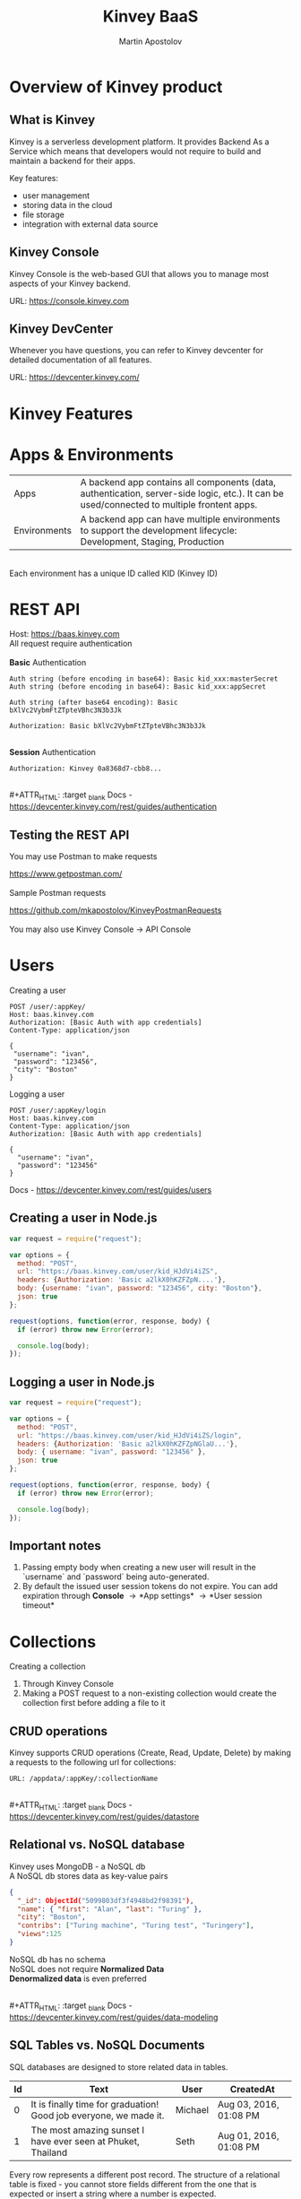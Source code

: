 #+REVEAL_ROOT: ./reveal.js
#+REVEAL_INIT_OPTIONS: width:1200, height:800, margin: 0.2, minScale:0.2, maxScale:3.5, hash:true, history:true, controlsTutorial:true
#+REVEAL_THEME: night
#+OPTIONS: toc:nil
#+OPTIONS: num:nil 
#+REVEAL_EXTRA_CSS: ./custom.css

#+Title: Kinvey BaaS
#+Author: Martin Apostolov

* Overview of Kinvey product
** What is Kinvey
   Kinvey is a serverless development platform. It provides Backend As a Service which means that developers would not require to build and maintain a backend for their apps. 
   
   Key features:
   - user management
   - storing data in the cloud
   - file storage
   - integration with external data source
** Kinvey Console
   Kinvey Console is the web-based GUI that allows you to manage most aspects of your Kinvey backend.
   
   #+ATTR_HTML: :target _blank 
   URL: [[https://console.kinvey.com]]
** Kinvey DevCenter
   Whenever you have questions, you can refer to Kinvey devcenter for detailed documentation of all features.
   
   #+ATTR_HTML: :target _blank 
   URL: [[https://devcenter.kinvey.com/]]
* Kinvey Features
* Apps & Environments
  | Apps         | A backend app contains all components (data, authentication, server-side logic, etc.). It can be used/connected to multiple frontent apps. |
  | Environments | A backend app can have multiple environments to support the development lifecycle: Development, Staging, Production                        |
  \\ 
  Each environment has a unique ID called KID (Kinvey ID)
  [[./images/kid.png]]
* REST API
  Host: https://baas.kinvey.com \\
  All request require authentication \\
 \\ 
  *Basic* Authentication
#+BEGIN_SRC text
Auth string (before encoding in base64): Basic kid_xxx:masterSecret
Auth string (before encoding in base64): Basic kid_xxx:appSecret

Auth string (after base64 encoding): Basic bXlVc2VybmFtZTpteVBhc3N3b3Jk

Authorization: Basic bXlVc2VybmFtZTpteVBhc3N3b3Jk
#+END_SRC 
\\
  *Session* Authentication
  #+BEGIN_SRC 
  Authorization: Kinvey 0a8368d7-cbb8...
  #+END_SRC
  \\
  #+ATTR_HTML: :target _blank 
  Docs - https://devcenter.kinvey.com/rest/guides/authentication
** Testing the REST API
   You may use Postman to make requests
   #+ATTR_HTML: :target _blank 
   https://www.getpostman.com/
   \\ 
   \\
   Sample Postman requests
   #+ATTR_HTML: :target _blank 
   https://github.com/mkapostolov/KinveyPostmanRequests
   \\ 
   \\
   You may also use Kinvey Console \to API Console
* Users
Creating a user
 #+BEGIN_SRC
 POST /user/:appKey/
 Host: baas.kinvey.com
 Authorization: [Basic Auth with app credentials]
 Content-Type: application/json

 {
  "username": "ivan",
  "password": "123456",
  "city": "Boston"
 }
 #+END_SRC
 
 Logging a user
#+BEGIN_SRC 
POST /user/:appKey/login
Host: baas.kinvey.com
Content-Type: application/json
Authorization: [Basic Auth with app credentials]

{
  "username": "ivan",
  "password": "123456"
}
#+END_SRC

  #+ATTR_HTML: :target _blank 
  Docs - https://devcenter.kinvey.com/rest/guides/users
** Creating a user in Node.js
   #+BEGIN_SRC js
     var request = require("request");

     var options = {
       method: "POST",
       url: "https://baas.kinvey.com/user/kid_HJdVi4iZS",
       headers: {Authorization: 'Basic a2lkX0hKZFZpN....'},
       body: {username: "ivan", password: "123456", city: "Boston"},
       json: true
     };

     request(options, function(error, response, body) {
       if (error) throw new Error(error);

       console.log(body);
     });
   #+END_SRC
   
** Logging a user in Node.js
  #+BEGIN_SRC js
    var request = require("request");

    var options = {
      method: "POST",
      url: "https://baas.kinvey.com/user/kid_HJdVi4iZS/login",
      headers: {Authorization: 'Basic a2lkX0hKZFZpNGlaU...'},
      body: { username: "ivan", password: "123456" },
      json: true
    };

    request(options, function(error, response, body) {
      if (error) throw new Error(error);

      console.log(body);
    });
  #+END_SRC 
** Important notes
    1) Passing empty body when creating a new user will result in the `username` and `password` being auto-generated.
    2) By default the issued user session tokens do not expire. You can add expiration through *Console* \to *App settings* \to *User session timeout*
* Collections
  #+ATTR_HTML: :style text-align:left
  Creating a collection
    1) Through Kinvey Console
    2) Making a POST request to a non-existing collection would create the collection first before adding a file to it
** CRUD operations
  Kinvey supports CRUD operations (Create, Read, Update, Delete) by making a requests to the following url for collections: 
  #+BEGIN_SRC 
  URL: /appdata/:appKey/:collectionName
  #+END_SRC
  
  \\ 
  #+ATTR_HTML: :target _blank 
  Docs - https://devcenter.kinvey.com/rest/guides/datastore
** Relational vs. NoSQL database
   #+BEGIN_VERSE
   Kinvey uses MongoDB - a NoSQL db
   A NoSQL db stores data as key-value pairs
   #+END_VERSE
      
   #+BEGIN_SRC json
     {
       "_id": ObjectId("5099803df3f4948bd2f98391"),
       "name": { "first": "Alan", "last": "Turing" },
       "city": "Boston",
       "contribs": ["Turing machine", "Turing test", "Turingery"],
       "views":125
     }
   #+END_SRC
   
   #+BEGIN_VERSE
   NoSQL db has no schema
   NoSQL does not require *Normalized Data*
   *Denormalized data* is even preferred
   #+END_VERSE
  \\ 
  #+ATTR_HTML: :target _blank 
  Docs - https://devcenter.kinvey.com/rest/guides/data-modeling
  
** SQL Tables vs. NoSQL Documents
#+REVEAL_HTML: <div style="font-size: 60%; text-align: left">
SQL databases are designed to store related data in tables. 

| Id | Text                                                              | User    | CreatedAt              |
|----+-------------------------------------------------------------------+---------+------------------------|
|  0 | It is finally time for graduation! Good job everyone, we made it. | Michael | Aug 03, 2016, 01:08 PM |
|  1 | The most amazing sunset I have ever seen at Phuket, Thailand      | Seth    | Aug 01, 2016, 01:08 PM |

Every row represents a different post record. The structure of a relational table is fixed - you cannot store fields different from the one that is expected or insert a string where a number is expected.

A NoSQL database does not store data in tables - it stores them in collections. In contrast to a relational database table, a collection does not impose fixed rules what information can be stored in it.

Each content type combines JSON documents containing field-value pairs.
#+BEGIN_SRC json
{
  "Id": 0,
  "Text": "It is finally time for graduation! Good job everyone, we made it.",
  "Author": "Michael",
  "CreatedAt": Aug 03, 2016, 01:08 PM
},{
  "Id": 1,
  "Text": "The most amazing sunset I have ever seen at Phuket, Thailand",
  "Author": "Seth",
  "CreatedAt": Aug 01, 2016, 01:08 PM,
  "PictureUrl": "https://bs3.cdn.amazon.com/v1/1177hpcn4xwrg96b/3c468363-5962-11e6-8a96-9f79bf395ef3"
}
#+END_SRC

Notice the additional field `PictureUrl` present in the second record. In NoSQL databases, the design is flexible - in theory, each record can store disparate data. In practice, because data is entered programmatically, most records tend to hold the same type of data.
** Normalized vs. Embedded Data - 1
#+REVEAL_HTML: <div style="font-size: 60%; text-align: left">
Assume you want to add other users' comments to the posts in our imaginary social app. If you were using an SQL database, you would create a new table, give it a name like `Comments`, and then create a one-to-many relationship to the `Posts` table (each post can have multiple comments):

Table `Comments`
| Id | Text             | PostId | User    |
|----+------------------+--------+---------|
|  0 | Congratulations! |      0 | Andy    |
|  1 | It is beautiful. |      1 | Seth    |
|  2 | Thanks :)        |      1 | Michael |

Splitting the data into two tables minimizes data redundancy. You are not repeating the post information for every comment - only the reference to it (`postId`). This technique is known as normalization and provides tangible practical benefits. For example, you could update a single post without ever touching the `Comments` table. Because data is normalized, SQL offers a powerful JOIN clause which helps you retrieve combined information from multiple related tables.
** Normalized vs. Embedded Data - 2
#+REVEAL_HTML: <div style="font-size: 65%; text-align: left">
In NoSQL, you can also use the normalization technique by splitting related data in different content types and storing a the relation in one of these content types. In the case of our imaginary social app, every post will include an array with all comment IDs.

Content type `Posts`
#+BEGIN_SRC json
{
  "Id": 1,
  "Text": "The most amazing sunset I have ever seen at Phuket, Thailand",
  "Author": "Seth",
  "CreatedAt": Aug 01, 2016, 01:08 PM,
  "PictureUrl": "https://bs3.cdn.telerik.com/v1/1177hpcn4xwrg96b/3c468363-5962-11e6-8a96-9f79bf395ef3",
  "CommentIds": [1,2]
}
#+END_SRC

Content type `Comment`
#+BEGIN_SRC json
{
  "Id": 1,
  "Text": "It is beautiful.",
  "User": "Seth"
},
{
  "Id": 2,
  "Text": "Thanks :)",
  "User": "Michael"
}
#+END_SRC

** Normalized vs. Embedded Data - 3
#+REVEAL_HTML: <div style="font-size: 65%; text-align: left">
Of course, as comments start piling up, the array may not be the most practical solution because it can get huge. Instead, each Comment can hold a reference to the post it relates to.

Content type `Activity`
#+BEGIN_SRC json
{
  "Id": 1,
  "Text": "The most amazing sunset I have ever seen at Phuket, Thailand",
  "Author": "Seth",
  "CreatedAt": Aug 01, 2016, 01:08 PM,
  "PictureUrl": "https://bs3.cdn.amazon.com/v1/1177hpcn4xwrg96b/3c468363-5962-11e6-8a96-9f79bf395ef3",
}
#+END_SRC

Content type `Comment`
#+BEGIN_SRC json
{
  "Id": 1,
  "Text": "It is beautiful.",
  "PostId": 1,
  "User": "Seth"
},
{
  "Id": 2,
  "Text": "Thanks :)",
  "PostId": 1,
  "User": "Michael"
}
#+END_SRC

There is no wrong or right way - either approach works if it meets your needs and each has its merits. With the first approach, you risk slower data querying because the `CommentIds` array can become very big if your app receives thousands of comments. On the other hand, having this array allows you to very quickly calculate the number of comments to a post and display it. With the second approach, you get faster queries but slower comments data aggregation.

** Normalized vs. Embedded Data - 4
#+REVEAL_HTML: <div style="font-size: 65%; text-align: left">
So does that mean that using references between content types you can fully mimic SQL in NoSQL? Not quite - here are the major differences:
- **No JOIN clause** - Remember the powerful SQL JOIN clause? Well *NoSQL has no equivalent of JOIN*. Instead, you save the `Id` field of one document in another as a relation. Then the database should run a second query to return the related data. This mimics the result of a JOIN clause at the expense of multiple roundtrips to the database (decrease in performance).
- **No transactions** - The definition of a transaction is the propagation of one or more changes to the database. With transactions you ensure that data in related tables is updated all at once - either all changes are applied or none - allowing for data in different tables to stay in sync. NoSQL does not support transactions. So if you want to delete an activity from the Activity content type, you have to delete both the Activity record and the records for Comments referencing this activity. These are two delete operations and if one fails, then you end up with inconsistent data. Therefore, when using relations, an experienced developer should devise a plan to overcome data inconsistency.

** Normalized vs. Embedded Data - 5
#+REVEAL_HTML: <div style="font-size: 65%; text-align: left">
Based on the above, using normalization in NoSQL is not as practical as in a relational database. A better approach would be to embed the comment's data inside each activity it refers to:

#+BEGIN_SRC json
{
  "Id": 1,
  "Text": "The most amazing sunset I have ever seen at Phuket, Thailand",
  "Author": "Seth",
  "CreatedAt": Aug 01, 2016, 01:08 PM,
  "PictureUrl": "https://bs3.cdn.amazon.com/v1/1177hpcn4xwrg96b/3c468363-5962-11e6-8a96-9f79bf395ef3",
  "Comment": [{
      "Text": "It is beautiful.",
      "ActivityId": 1,
      "User": "Seth"
    },
    {
      "Text": "Thanks :)",
      "ActivityId": 1,
      "User": "Michael"
    }]
}
#+END_SRC

This embedded data approach has the following benefits:
- Improved performance when querying the database - no multiple trips to the database are necessary to combine the data from different content types.
- All data is updated at once, decreasing the danger of having data inconsistency.

** Embedded Data Models in NoSQL
#+REVEAL_HTML: <div style="font-size: 65%; text-align: left">
In embedded documents, such as the one above, the relationships between data are stored in a single document structure. The data is denormalized as information can be repeated. Such data model structure allow applications to retrieve and manipulate related data in a single database operation which decreases the number of queries and updates to complete common operations.

In general, the embedded data model is preferred when you have one-to-one and one-to-many relationships between data entities where "many" is a fairly limited number. In a true one-to-many case where "many" stands for thousands or even millions, it makes more sense even in NoSQL to store the data in separate content types.

In most cases, embedding provides better performance for Read operations by retrieving data in a single database operation. This also solves the problem with data inconsistency as related data is stored in one Content Type, not in different collections.

** Normalized Data Models in NoSQL
#+REVEAL_HTML: <div style="font-size: 65%; text-align: left">
As mentioned above, a normalized data model makes sense even in NoSQL in some cases. Normalized data is useful when:
- The data duplication that the embedding results in does not provide sufficient read performance advantages.
- You want to represent more complex many-to-many relationships. In many-to-many cases, it is generally preferred to use separate content types. Consider Movies and Actors: each movie can feature multiple actors and each actor can star in multiple movies. Even though using embedded data in this case is technically possible, it would require updates to multiple records.
- You want to model large hierarchical data sets.

In Kinvey, you create relationships by storing only the "*id*" of a document from the related content type instead of the whole document. You then can use that id to make a query to the additional collection and combine the results. 
** Forum Posts Example - 1
#+REVEAL_HTML: <div style="font-size: 65%; text-align: left">
Here is a real-life example of a database schema in NoSQL database. Assume we want to create the social app discussed above. It will allow users to create posts and each post will collect comments and likes from other users. How will its database schema look like in Kinvey?

We store all posts as separate documents in a content type. Each document stores the content of the post itself, relations to data in other content types and embeds auxiliary data.

`Posts`
#+BEGIN_SRC json
{
    "Id": "989454cc-0363-4643-8fdb-dc0a4d6da024",
    "Text": "Once Upon a Time in the West",
    "Likes": ["7a84a930-6a93-11e6-85cf-3d7d6a0b81e8", "4038ff00-6a94-11e6-a331-13ed018c3f91"],
    "LatestLikes": [{
        "UserId": "4038ff00-6a94-11e6-a331-13ed018c3f91",
        "UserName": "Michael"
    }, {
        "UserId": "63fed5b0-6a97-11e6-af7d-0b7cc9815142",
        "UserName": "Seth"
    }],
    "LatestComments": [{
        "Comment": "Congratulations!",
        "ActivityId": "171500b8-d6e7-11e5-b3f8-25ad4818bcd4",
        "UserId": "171500b4-d6e7-11e5-b3f8-25ad4818bcd4",
        "Id": "18b6c9d0-d6e7-11e5-b3f8-25ad4818bcd4",
    }, {
        "Comment": "It is beautiful.",
        "ActivityId": "171500b9-d6e7-11e5-b3f8-25ad4818bcd4",
        "UserId": "171500b7-d6e7-11e5-b3f8-25ad4818bcd4",
        "Id": "18b6c9d2-d6e7-11e5-b3f8-25ad4818bcd4",
    }],
    "NumberOfComments": 10
}
#+END_SRC

** Forum Posts Example - 2
#+REVEAL_HTML: <div style="font-size: 65%; text-align: left">
For example, we could pull out the information that `NumberOfComments` provides by running a count query, but embedding it here allows for a much speedier read.

The `Likes` field actually stores relations to our `Users` content type (not portrayed here because of space restraints).

`LatestLikes` holds information about the last users who liked the post. This helps us display the following aggregated information on the main page: "Michael and 3 others like this post". When the viewer clicks to see who else liked the post, we could create a separate request where we expand on the `userId`s who liked this specific post. Reading the data would create multiple internal queries, but because we only read one post, the response from the database would be very quick.

`LatestComments` serves a similar purpose but for comments.

** Forum Posts Example - 3
#+REVEAL_HTML: <div style="font-size: 65%; text-align: left">
We store comments in a separate content type. Each comment holds a relation (`Id`) to a document in the `Posts` content type. Because a post can receive multiple comments, multiple documents can store the `Id` of a single post.

Content type `Comments`
#+BEGIN_SRC json
{
    "Comment": "Congratulations!",
    "PostId": "171500b8-d6e7-11e5-b3f8-25ad4818bcd4",
    "UserId": "171500b4-d6e7-11e5-b3f8-25ad4818bcd4",
    "CreatedBy": "171500b4-d6e7-11e5-b3f8-25ad4818bcd4",
    "Owner": "171500b4-d6e7-11e5-b3f8-25ad4818bcd4",
    "CreatedAt": "2016-02-19T08:59:34.509Z",
    "ModifiedAt": "2016-02-19T08:59:34.509Z",
    "ModifiedBy": "00000000-0000-0000-0000-000000000000",
    "Id": "18b6c9d0-d6e7-11e5-b3f8-25ad4818bcd4"
}
#+END_SRC

** Forum Posts Example - 4
#+REVEAL_HTML: <div style="font-size: 65%; text-align: left">
You can see that we use a hybrid schema design: some data is normalized and some data is embedded. This allows us to:
- Optimize the schema for the most frequent use cases:
	- The main view of the application will list information about the selected post, the latest likes and the total number of likes, the latest comments and the total number of comments. The proposed schema design allows us to load the screen using a query to a single content type.
	- Links will allow the user to tap to view all likes and all comments. The additional request that we need to make to pull out this information targets a single `postId` which results in optimal performance.
 - Control the size of the document. There could be hundreds or thousands of comments, which could make a single post document needlessly huge if we chose to embed them.
* Files
  Kinvey stores files in a third-party service \\
  (Google Cloud Storage) \\
  \\
  Uploading is a two-step process:
 1) Upload file metadata to Kinvey
 2) Upload file data to GCS
 \\ 
 \\
  #+ATTR_HTML: :target _blank 
  Docs - https://devcenter.kinvey.com/rest/guides/files
** Important notes when uploading
1) File content type - set "X-Kinvey-Content-Type" header if you want to set the content type to GCS
2) Public files - when *public: true*, in the request's response you will receive *_requiredHeaders* - include them in the second request
3) Private files - when *public: false*, _requiredHeaders is empty
** Sample request
   *Upload file metadata*
   #+BEGIN_SRC
   POST /blob/:appKey HTTP/1.1
   Content-Type: application/json
   X-Kinvey-Content-Type: image/png
   Authorization: [user credentials]
​
  {
     "_filename": "some-file-name",
     "_public": true
  }
   #+END_SRC
   
   *Upload file data*
   #+BEGIN_SRC 
   PUT _uploadURL
   Content-Type: image/png
   _requiredHeaders // ONLY if received by previous call
​
   Body:
   binary file here
   #+END_SRC
** Dowloading files
  #+ATTR_HTML: :style text-align:left
  Downloading from Kinvey is again a two-step process.  
  1) A GET request to Kinvey in order to retrieve the Google Cloud Storage URL associated with your file
     #+BEGIN_SRC 
    GET /blob/:appKey/:fileId HTTP/1.1
    Host: baas.kinvey.com
    Authorization: [user credentials] 
     #+END_SRC
  2) A request to the received *_downloadURL*
* Services
  Services are objects that can be shared between \\
  Environments in an App \\
  or Apps in an Organisation
  \\
  \\
  - *Mobile Identity Connect* (MIC) - add authentication with existing enterprise identity providers and single sign-on solutions
  - *Flex* - lightweight Node.js microservices for server-side code
  - *RAPID* - connect to existing enterprise external data - relational db or external REST API
* Server-side Code
  Server-side code is mainly used to create logic that is executed as a *collection hook* (before or after a request to a collection is made) or to a *custom endpoint* - a logic that has its own endpiont to be called and be executed.
[[./images/kinvey_request.png]] 
 
  - Business Logic - server-side logic right inside Kinvey Console. Still, Flex is preferred
  - Flex - Node.js micro-service
  - Scheduled code - execute custom endpoint on set intervals
* Flex
  Kinvey Flex is a more feature-rich and flexible way to write server-side code for your apps compared to Business Logic. \\
  Flex has three flavors: data integration services, authentication services, and general-purpose functions.
  
  \\
  Prerequisites:  
  1) install NPM (Node Package Manager)
  2) install Kinvey CLI - https://github.com/Kinvey/kinvey-cli
     
  \\
  #+ATTR_HTML: :target _blank 
  Docs - https://devcenter.kinvey.com/rest/guides/flexservice-runtime
** Create Flex Service in Kinvey Console
   Before you can deploy your Node.js project, you need to provision a Flex service using the Kinvey Console.
   \\
   \\
   #+ATTR_HTML: :target _blank 
   Docs - https://devcenter.kinvey.com/rest/guides/flexservice-runtime#creating-an-internal-flex-service
** Initialize a Node.js project
  #+BEGIN_SRC shell
    mkdir 'myProject'
    cd 'myProject'
    npm init
    npm install kinvey-flex-sdk
    touch index.js
  #+END_SRC 
** Initialize the Flex SDK inside index.js
  #+REVEAL_HTML: <div style="font-size: 80%;">
  #+BEGIN_SRC js
    const sdk = require("kinvey-flex-sdk");

    sdk.service({}, function(err, flex) {
      if (err) {
        console.log(err);
      }

      console.log(`===> Flex Service started (SDK v${flex.version})`);

      // Define a function to execute
      function logTime(context, complete, modules) {
        console.log(new Date());
        complete()
          .ok()
          .done();
      }
      // Register the logTime function as a Flex function
      flex.functions.register("logTime", logTime);
    });
  #+END_SRC
** Configure Kinvey CLI for deploy
   Configure Kinvey CLI so that it can access Kinvey Console with your credentials
   #+BEGIN_SRC shell
    $ kinvey init
    ? E-mail john.doe@kinvey.com
    ? Password ***********
    ? Instance ID (optional)
    ? Profile name dev
   #+END_SRC 
  
   #+BEGIN_SRC shell
     cd <node.js project dir>
     kinvey flex init
   #+END_SRC
** Deploy to Kinvey
#+BEGIN_SRC shell
  cd <node.js project dir>
  kinvey flex deploy

  # check the status of the service/deploy
  kinvey flex status

  # check service logs
  kinvey flex logs
#+END_SRC

#+ATTR_HTML: :target _blank 
Docs - https://devcenter.kinvey.com/rest/guides/flexservice-runtime#ManagingTroubleshootingandTerminatingServices
** Check deployed service
   #+ATTR_HTML: :style text-align:left
   Go to 
   #+BEGIN_SRC 
   Kinvey Console -> Services -> your-flex-service -> Service Objects
   #+END_SRC
   #+ATTR_HTML: :style text-align:left
   You should be able to see the registered Flex functions (logTime in our case)
  
   \\
   #+ATTR_HTML: :style text-align:left
   Go to 
   #+BEGIN_SRC 
   Kinvey Console -> your-app -> Custom Endpoint 
   #+END_SRC 
   #+ATTR_HTML: :style text-align:left
   Create a new endpoint and choose *Microservice* and then your Flex service and flex function.
    
   \\ 
   #+ATTR_HTML: :style text-align:left
   Make a request to:
#+BEGIN_SRC 
POST /rpc/:kid/custom/your-custom-endpoint
#+END_SRC
** Flex Sample project
   #+ATTR_HTML: :target _blank 
   https://github.com/mkapostolov/KinveyFlexSample
* Security
  #+ATTR_HTML: :height 80%, :width 80%
  [[./images/permissions.png]]
  \\
  #+ATTR_HTML: :target _blank 
  Docs - https://devcenter.kinvey.com/rest/guides/security
** Permission example
   A user can be assigned different roles with different collection permissions
   
   | Role        | Scenario 1      | Scenario 2        | Scenario 3      |
   |-------------+-----------------+-------------------+-----------------|
   | Role 1      | Always          | Grant             | Grant           |
   | Role 2      | Grant           | Always            | Entity          |
   | Role 3      | Entity          | Never             |                 |
   |-------------+-----------------+-------------------+-----------------|
   |             |                 |                   |                 |
   | Wins        | *Always*        | *Never*           | *Grant*         |
   | Explanation | most permissive | Never always wins | most permissive |
   
   *Never* always takes precedence over any other access type \\
   Most *permissive* role wins in all other cases

** Permission example
| Role        | Create | Read   | Update | Delete |
|-------------+--------+--------+--------+--------|
| BillingDept | Always | Always | Always | Always |
| Intern	    | Never  |        |        | Never  |
| Customer	  | 	     | Entity |        |        |

\\
- Alice (BillingDept) - all CRUD operations
- John (BillingDept & Intern) - can only Read and Update items
- Bob (Customer) - can only Read the items he has created (or items that have Entity permissions that specifically allow him to view them). He cannot create/modify any items. Not set is an implicit *Never*
* Mobile Identity Connect
  MIC Architecture \\
  [[./images/mic-core-architecture.png]]
  #+ATTR_HTML: :target _blank 
  Docs - https://devcenter.kinvey.com/rest/guides/mobile-identity-connect
** Common MIC Setup
   https://support.kinvey.com/support/solutions/articles/12000038138-mic-setup-for-common-authentication-sources
* RAPID
  With RAPID you can connect external data source with Kinvey Collection
  
  #+ATTR_HTML: :target _blank
  Docs - https://devcenter.kinvey.com/rest/guides/rapid-data
* SDK
  JavaScript SDK
  #+ATTR_HTML: :target _blank 
  Download - https://devcenter.kinvey.com/html5/downloads
  #+ATTR_HTML: :target _blank 
  CDN - https://da189i1jfloii.cloudfront.net/js/kinvey-html5-sdk-4.2.3.min.js
  #+ATTR_HTML: :target _blank 
  Docs - https://devcenter.kinvey.com/html5/guides/getting-started 
